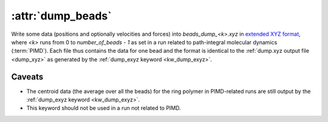 .. _kw_dump_beads:
.. index::
   single: dump_beads (keyword in run.in)

:attr:`dump_beads`
==================

Write some data (positions and optionally velocities and forces) into `beads_dump_<k>.xyz` in `extended XYZ format <https://github.com/libAtoms/extxyz>`_, where `<k>` runs from 0 to `number_of_beads - 1` as set in a run related to path-integral molecular dynamics (:term:`PIMD`).
Each file thus contains the data for one bead and the format is identical to the :ref:`dump.xyz output file <dump_xyz>` as generated by the :ref:`dump_exyz keyword <kw_dump_exyz>`. 

Caveats
-------

* The centroid data (the average over all the beads) for the ring polymer in PIMD-related runs are still output by the :ref:`dump_exyz keyword <kw_dump_exyz>`. 

* This keyword should not be used in a run not related to PIMD.
